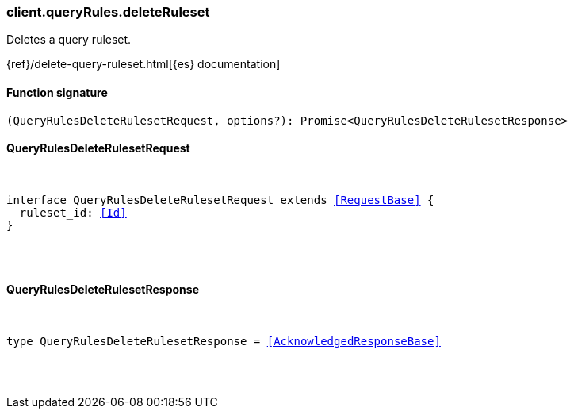 [[reference-query_rules-delete_ruleset]]

////////
===========================================================================================================================
||                                                                                                                       ||
||                                                                                                                       ||
||                                                                                                                       ||
||        ██████╗ ███████╗ █████╗ ██████╗ ███╗   ███╗███████╗                                                            ||
||        ██╔══██╗██╔════╝██╔══██╗██╔══██╗████╗ ████║██╔════╝                                                            ||
||        ██████╔╝█████╗  ███████║██║  ██║██╔████╔██║█████╗                                                              ||
||        ██╔══██╗██╔══╝  ██╔══██║██║  ██║██║╚██╔╝██║██╔══╝                                                              ||
||        ██║  ██║███████╗██║  ██║██████╔╝██║ ╚═╝ ██║███████╗                                                            ||
||        ╚═╝  ╚═╝╚══════╝╚═╝  ╚═╝╚═════╝ ╚═╝     ╚═╝╚══════╝                                                            ||
||                                                                                                                       ||
||                                                                                                                       ||
||    This file is autogenerated, DO NOT send pull requests that changes this file directly.                             ||
||    You should update the script that does the generation, which can be found in:                                      ||
||    https://github.com/elastic/elastic-client-generator-js                                                             ||
||                                                                                                                       ||
||    You can run the script with the following command:                                                                 ||
||       npm run elasticsearch -- --version <version>                                                                    ||
||                                                                                                                       ||
||                                                                                                                       ||
||                                                                                                                       ||
===========================================================================================================================
////////

[discrete]
[[client.queryRules.deleteRuleset]]
=== client.queryRules.deleteRuleset

Deletes a query ruleset.

{ref}/delete-query-ruleset.html[{es} documentation]

[discrete]
==== Function signature

[source,ts]
----
(QueryRulesDeleteRulesetRequest, options?): Promise<QueryRulesDeleteRulesetResponse>
----

[discrete]
==== QueryRulesDeleteRulesetRequest

[pass]
++++
<pre>
++++
interface QueryRulesDeleteRulesetRequest extends <<RequestBase>> {
  ruleset_id: <<Id>>
}

[pass]
++++
</pre>
++++
[discrete]
==== QueryRulesDeleteRulesetResponse

[pass]
++++
<pre>
++++
type QueryRulesDeleteRulesetResponse = <<AcknowledgedResponseBase>>

[pass]
++++
</pre>
++++
